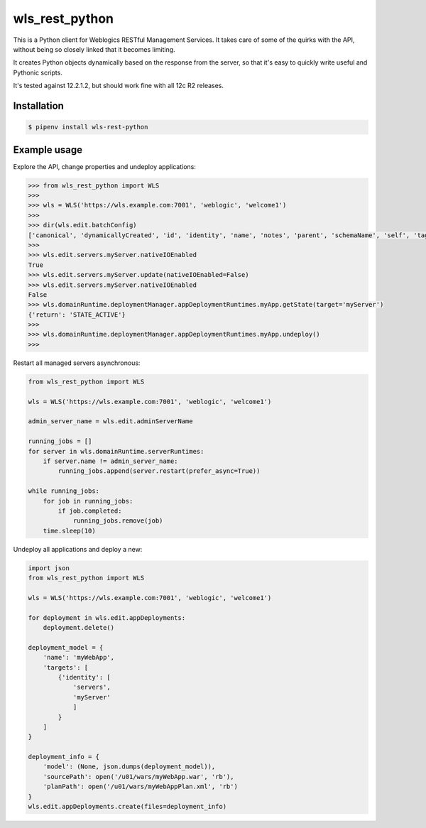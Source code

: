 wls_rest_python
===============

.. image:: https://travis-ci.org/magnuswatn/wls-rest-python.svg?branch=master
    :target: https://travis-ci.org/magnuswatn/wls-rest-python

.. image:: https://codecov.io/gh/magnuswatn/wls-rest-python/branch/master/graph/badge.svg
    :target: https://codecov.io/gh/magnuswatn/wls-rest-python

.. image:: https://badge.fury.io/py/wls-rest-python.svg
    :target: https://badge.fury.io/py/wls-rest-python

This is a Python client for Weblogics RESTful Management Services.
It takes care of some of the quirks with the API, without being so closely
linked that it becomes limiting.

It creates Python objects dynamically based on the response from the server,
so that it's easy to quickly write useful and Pythonic scripts.

It's tested against 12.2.1.2, but should work fine with all 12c R2 releases.

Installation
------------

.. code-block:: bash

    $ pipenv install wls-rest-python



Example usage
-------------

Explore the API, change properties and undeploy applications:

.. code-block:: python

    >>> from wls_rest_python import WLS
    >>> 
    >>> wls = WLS('https://wls.example.com:7001', 'weblogic', 'welcome1')
    >>> 
    >>> dir(wls.edit.batchConfig)
    ['canonical', 'dynamicallyCreated', 'id', 'identity', 'name', 'notes', 'parent', 'schemaName', 'self', 'tags', 'type']
    >>> 
    >>> wls.edit.servers.myServer.nativeIOEnabled
    True
    >>> wls.edit.servers.myServer.update(nativeIOEnabled=False)
    >>> wls.edit.servers.myServer.nativeIOEnabled
    False
    >>> wls.domainRuntime.deploymentManager.appDeploymentRuntimes.myApp.getState(target='myServer')
    {'return': 'STATE_ACTIVE'}
    >>> 
    >>> wls.domainRuntime.deploymentManager.appDeploymentRuntimes.myApp.undeploy()
    >>> 


Restart all managed servers asynchronous:

.. code-block:: python

    from wls_rest_python import WLS

    wls = WLS('https://wls.example.com:7001', 'weblogic', 'welcome1')

    admin_server_name = wls.edit.adminServerName

    running_jobs = []
    for server in wls.domainRuntime.serverRuntimes:
        if server.name != admin_server_name:
            running_jobs.append(server.restart(prefer_async=True))

    while running_jobs:
        for job in running_jobs:
            if job.completed:
                running_jobs.remove(job)
        time.sleep(10)


Undeploy all applications and deploy a new:

.. code-block:: python

    import json
    from wls_rest_python import WLS

    wls = WLS('https://wls.example.com:7001', 'weblogic', 'welcome1')

    for deployment in wls.edit.appDeployments:
        deployment.delete()

    deployment_model = {
        'name': 'myWebApp',
        'targets': [
            {'identity': [
                'servers',
                'myServer'
                ]
            }
        ]
    }

    deployment_info = {
        'model': (None, json.dumps(deployment_model)),
        'sourcePath': open('/u01/wars/myWebApp.war', 'rb'),
        'planPath': open('/u01/wars/myWebAppPlan.xml', 'rb')
    }
    wls.edit.appDeployments.create(files=deployment_info)
